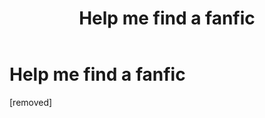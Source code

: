 #+TITLE: Help me find a fanfic

* Help me find a fanfic
:PROPERTIES:
:Author: Jezu21
:Score: 1
:DateUnix: 1605845960.0
:DateShort: 2020-Nov-20
:END:
[removed]

